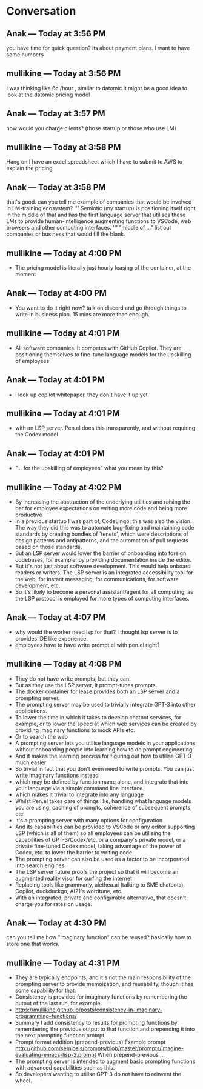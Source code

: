 * Conversation
** Anak — Today at 3:56 PM
you have time for quick question? its about payment plans. I want to have some numbers

** mullikine — Today at 3:56 PM
I was thinking like 6c /hour , similar to datomic
it might be a good idea to look at the datomic pricing model

** Anak — Today at 3:57 PM
how would you charge clients? (those startup or those who use LM)

** mullikine — Today at 3:58 PM
Hang on I have an excel spreadsheet which I have to submit to AWS
to explain the pricing

** Anak — Today at 3:58 PM
that's good. can you tell me example of companies that would be involved in LM-training ecosystem?
'''
Semiotic (my startup) is positioning itself
right in the middle of that and has the first
language server that utilises these LMs to
provide human-intelligence augmenting functions
to VSCode, web browsers and other computing
interfaces.
'''
"middle of ..." list out companies or business that would fill the blank.

** mullikine — Today at 4:00 PM
- The pricing model is literally just hourly leasing of the container, at the moment
** Anak — Today at 4:00 PM
- You want to do it right now? talk on discord and go through things to write in business plan. 15 mins are more than enough.

** mullikine — Today at 4:01 PM
- All software companies. It competes with GitHub Copilot. They are positioning themselves to fine-tune language models for the upskilling of employees
** Anak — Today at 4:01 PM
- i look up copilot whitepaper. they don't have it up yet.

** mullikine — Today at 4:01 PM
- with an LSP server. Pen.el does this transparently, and without requiring the Codex model
** Anak — Today at 4:01 PM
- "... for the upskilling of employees" what you mean by this?

** mullikine — Today at 4:02 PM
- By increasing the abstraction of the underlying utilities and raising the bar for employee expectations on writing more code and being more productive
- In a previous startup I was part of, CodeLingo, this was also the vision. The way they did this was to automate bug-fixing and maintaining code standards by creating bundles of 'tenets', which were descriptions of design patterns and antipatterns, and the automation of pull requests based on those standards.
- But an LSP server would lower the barrier of onboarding into foreign codebases, for example, by providing documentation inside the editor.
- But it's not just about software development. This would help onboard readers or writers. The LSP server is an integrated accessibility tool for the web, for instant messaging, for communications, for software development, etc.
- So it's likely to become a personal assistant/agent for all computing, as the LSP protocol is employed for more types of computing interfaces.

** Anak — Today at 4:07 PM
- why would the worker need lsp for that? I thought lsp server is to provides IDE like experience.
- employees have to have write prompt.el with pen.el right?
** mullikine — Today at 4:08 PM
- They do not have write prompts, but they can.
- But as they use the LSP server, it prompt-tunes prompts.
- The docker container for lease provides both an LSP server and a prompting server.
- The prompting server may be used to trivially integrate GPT-3 into other applications.
- To lower the time in which it takes to develop chatbot services, for example, or to lower the speed at which web services can be created by providing imaginary functions to mock APIs etc.
- Or to search the web
- A prompting server lets you utilise language models in your applications without onboarding people into learning how to do prompt engineering
- And it makes the learning process for figuring out how to utilise GPT-3 much easier
- So trivial in fact that you don't even need to write prompts. You can just write imaginary functions instead
- which may be defined by function name alone, and integrate that into your language via a simple command line interface
- which makes it trivial to integrate into any language
- Whilst Pen.el takes care of things like, handling what language models you are using, caching of prompts, coherence of subsequent prompts, etc.
- It's a prompting server with many options for configuration
- And its capabilities can be provided to VSCode or any editor supporting LSP (which is all of them) so all employees can be utilising the capabilities of GPT-3/Codex/etc. or a company's private model, or a private fine-tuned Codex model, taking advantage of the power of Codex, etc. to lower the barrier to writing code.
- The prompting server can also be used as a factor to be incorporated into search engines.
- The LSP server future proofs the project so that it will become an augmented reality visor for surfing the internet
- Replacing tools like grammarly, alethea.ai (talking to SME chatbots), Copilot, duckduckgo, AI21's wordtune, etc.
- With an integrated, private and configurable alternative, that doesn't charge you for rates on usage.

** Anak — Today at 4:30 PM
can you tell me how "imaginary function" can be reused? basically how to store one that works.

** mullikine — Today at 4:31 PM
- They are typically endpoints, and it's not the main responsibility of the prompting server to provide memoization, and reusability, though it has some capability for that.
- Consistency is provided for imaginary functions by remembering the output of the last run, for example.
- https://mullikine.github.io/posts/consistency-in-imaginary-programming-functions/
- Summary I add consistency to results for prompting functions by remembering the previous output to that function and prepending it into the next prompting function prompt.
- Prompt format addition (prepend-previous) Example prompt http://github.com/semiosis/prompts/blob/master/prompts/imagine-evaluating-emacs-lisp-2.prompt When prepend-previous ...
- The prompting server is intended to augment basic prompting functions with advanced capabilities such as this.
- So developers wanting to utilise GPT-3 do not have to reinvent the wheel.